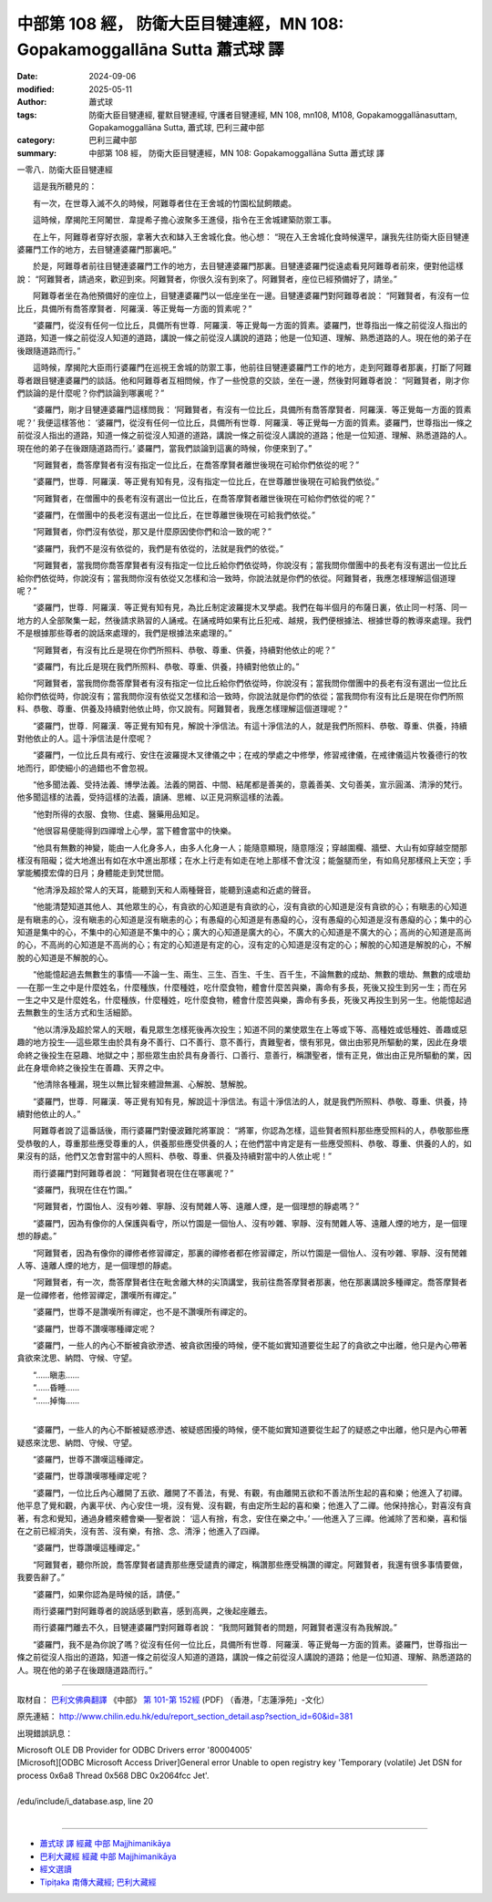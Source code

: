中部第 108 經， 防衛大臣目犍連經，MN 108: Gopakamoggallāna Sutta 蕭式球 譯
==============================================================================

:date: 2024-09-06
:modified: 2025-05-11
:author: 蕭式球
:tags: 防衛大臣目犍連經, 瞿默目犍連經, 守護者目犍連經, MN 108, mn108, M108, Gopakamoggallānasuttaṃ, Gopakamoggallāna Sutta, 蕭式球, 巴利三藏中部
:category: 巴利三藏中部
:summary: 中部第 108 經， 防衛大臣目犍連經，MN 108: Gopakamoggallāna Sutta 蕭式球 譯



一零八．防衛大臣目犍連經

　　這是我所聽見的：

　　有一次，在世尊入滅不久的時候，阿難尊者住在王舍城的竹園松鼠飼餵處。

　　這時候，摩揭陀王阿闍世．韋提希子擔心波聚多王進侵，指令在王舍城建築防禦工事。

　　在上午，阿難尊者穿好衣服，拿著大衣和缽入王舍城化食。他心想： “現在入王舍城化食時候還早，讓我先往防衛大臣目犍連婆羅門工作的地方，去目犍連婆羅門那裏吧。”

　　於是，阿難尊者前往目犍連婆羅門工作的地方，去目犍連婆羅門那裏。目犍連婆羅門從遠處看見阿難尊者前來，便對他這樣說： “阿難賢者，請過來，歡迎到來。阿難賢者，你很久沒有到來了。阿難賢者，座位已經預備好了，請坐。”

　　阿難尊者坐在為他預備好的座位上，目犍連婆羅門以一低座坐在一邊。目犍連婆羅門對阿難尊者說： “阿難賢者，有沒有一位比丘，具備所有喬答摩賢者．阿羅漢．等正覺每一方面的質素呢？”

　　“婆羅門，從沒有任何一位比丘，具備所有世尊．阿羅漢．等正覺每一方面的質素。婆羅門，世尊指出一條之前從沒人指出的道路，知道一條之前從沒人知道的道路，講說一條之前從沒人講說的道路；他是一位知道、理解、熟悉道路的人。現在他的弟子在後跟隨道路而行。”

　　這時候，摩揭陀大臣雨行婆羅門在巡視王舍城的防禦工事，他前往目犍連婆羅門工作的地方，走到阿難尊者那裏，打斷了阿難尊者跟目犍連婆羅門的談話。他和阿難尊者互相問候，作了一些悅意的交談，坐在一邊，然後對阿難尊者說： “阿難賢者，剛才你們談論的是什麼呢？你們談論到哪裏呢？”

　　“婆羅門，剛才目犍連婆羅門這樣問我： ‘阿難賢者，有沒有一位比丘，具備所有喬答摩賢者．阿羅漢．等正覺每一方面的質素呢？’ 我便這樣答他： ‘婆羅門，從沒有任何一位比丘，具備所有世尊．阿羅漢．等正覺每一方面的質素。婆羅門，世尊指出一條之前從沒人指出的道路，知道一條之前從沒人知道的道路，講說一條之前從沒人講說的道路；他是一位知道、理解、熟悉道路的人。現在他的弟子在後跟隨道路而行。’ 婆羅門，當我們談論到這裏的時候，你便來到了。”

　　“阿難賢者，喬答摩賢者有沒有指定一位比丘，在喬答摩賢者離世後現在可給你們依從的呢？”

　　“婆羅門，世尊．阿羅漢．等正覺有知有見，沒有指定一位比丘，在世尊離世後現在可給我們依從。”

　　“阿難賢者，在僧團中的長老有沒有選出一位比丘，在喬答摩賢者離世後現在可給你們依從的呢？”

　　“婆羅門，在僧團中的長老沒有選出一位比丘，在世尊離世後現在可給我們依從。”

　　“阿難賢者，你們沒有依從，那又是什麼原因使你們和洽一致的呢？”

　　“婆羅門，我們不是沒有依從的，我們是有依從的，法就是我們的依從。”

　　“阿難賢者，當我問你喬答摩賢者有沒有指定一位比丘給你們依從時，你說沒有；當我問你僧團中的長老有沒有選出一位比丘給你們依從時，你說沒有；當我問你沒有依從又怎樣和洽一致時，你說法就是你們的依從。阿難賢者，我應怎樣理解這個道理呢？”

　　“婆羅門，世尊．阿羅漢．等正覺有知有見，為比丘制定波羅提木叉學處。我們在每半個月的布薩日裏，依止同一村落、同一地方的人全部聚集一起，然後請求熟習的人誦戒。在誦戒時如果有比丘犯戒、越規，我們便根據法、根據世尊的教導來處理。我們不是根據那些尊者的說話來處理的，我們是根據法來處理的。”

　　“阿難賢者，有沒有比丘是現在你們所照料、恭敬、尊重、供養，持續對他依止的呢？”

　　“婆羅門，有比丘是現在我們所照料、恭敬、尊重、供養，持續對他依止的。”

　　“阿難賢者，當我問你喬答摩賢者有沒有指定一位比丘給你們依從時，你說沒有；當我問你僧團中的長老有沒有選出一位比丘給你們依從時，你說沒有；當我問你沒有依從又怎樣和洽一致時，你說法就是你們的依從；當我問你有沒有比丘是現在你們所照料、恭敬、尊重、供養及持續對他依止時，你又說有。阿難賢者，我應怎樣理解這個道理呢？”

　　“婆羅門，世尊．阿羅漢．等正覺有知有見，解說十淨信法。有這十淨信法的人，就是我們所照料、恭敬、尊重、供養，持續對他依止的人。這十淨信法是什麼呢？

　　“婆羅門，一位比丘具有戒行、安住在波羅提木叉律儀之中；在戒的學處之中修學，修習戒律儀，在戒律儀這片牧養德行的牧地而行，即使細小的過錯也不會忽視。

　　“他多聞法義、受持法義、博學法義。法義的開首、中間、結尾都是善美的，意義善美、文句善美，宣示圓滿、清淨的梵行。他多聞這樣的法義，受持這樣的法義，讀誦、思維、以正見洞察這樣的法義。

　　“他對所得的衣服、食物、住處、醫藥用品知足。

　　“他很容易便能得到四禪增上心學，當下體會當中的快樂。

　　“他具有無數的神變，能由一人化身多人，由多人化身一人；能隨意顯現，隨意隱沒；穿越圍欄、牆壁、大山有如穿越空間那樣沒有阻礙；從大地進出有如在水中進出那樣；在水上行走有如走在地上那樣不會沈沒；能盤腿而坐，有如鳥兒那樣飛上天空；手掌能觸摸宏偉的日月；身體能走到梵世間。

　　“他清淨及超於常人的天耳，能聽到天和人兩種聲音，能聽到遠處和近處的聲音。

　　“他能清楚知道其他人、其他眾生的心，有貪欲的心知道是有貪欲的心，沒有貪欲的心知道是沒有貪欲的心；有瞋恚的心知道是有瞋恚的心，沒有瞋恚的心知道是沒有瞋恚的心；有愚癡的心知道是有愚癡的心，沒有愚癡的心知道是沒有愚癡的心；集中的心知道是集中的心，不集中的心知道是不集中的心；廣大的心知道是廣大的心，不廣大的心知道是不廣大的心；高尚的心知道是高尚的心，不高尚的心知道是不高尚的心；有定的心知道是有定的心，沒有定的心知道是沒有定的心；解脫的心知道是解脫的心，不解脫的心知道是不解脫的心。

　　“他能憶起過去無數生的事情──不論一生、兩生、三生、百生、千生、百千生，不論無數的成劫、無數的壞劫、無數的成壞劫──在那一生之中是什麼姓名，什麼種族，什麼種姓，吃什麼食物，體會什麼苦與樂，壽命有多長，死後又投生到另一生；而在另一生之中又是什麼姓名，什麼種族，什麼種姓，吃什麼食物，體會什麼苦與樂，壽命有多長，死後又再投生到另一生。他能憶起過去無數生的生活方式和生活細節。

　　“他以清淨及超於常人的天眼，看見眾生怎樣死後再次投生；知道不同的業使眾生在上等或下等、高種姓或低種姓、善趣或惡趣的地方投生──這些眾生由於具有身不善行、口不善行、意不善行，責難聖者，懷有邪見，做出由邪見所驅動的業，因此在身壞命終之後投生在惡趣、地獄之中；那些眾生由於具有身善行、口善行、意善行，稱讚聖者，懷有正見，做出由正見所驅動的業，因此在身壞命終之後投生在善趣、天界之中。

　　“他清除各種漏，現生以無比智來體證無漏、心解脫、慧解脫。

　　“婆羅門，世尊．阿羅漢．等正覺有知有見，解說這十淨信法。有這十淨信法的人，就是我們所照料、恭敬、尊重、供養，持續對他依止的人。”

　　阿難尊者說了這番話後，雨行婆羅門對優波難陀將軍說： “將軍，你認為怎樣，這些賢者照料那些應受照料的人，恭敬那些應受恭敬的人，尊重那些應受尊重的人，供養那些應受供養的人；在他們當中肯定是有一些應受照料、恭敬、尊重、供養的人的，如果沒有的話，他們又怎會對當中的人照料、恭敬、尊重、供養及持續對當中的人依止呢！”

　　雨行婆羅門對阿難尊者說： “阿難賢者現在住在哪裏呢？”

　　“婆羅門，我現在住在竹園。”

　　“阿難賢者，竹園怡人、沒有吵雜、寧靜、沒有閒雜人等、遠離人煙，是一個理想的靜處嗎？”

　　“婆羅門，因為有像你的人保護與看守，所以竹園是一個怡人、沒有吵雜、寧靜、沒有閒雜人等、遠離人煙的地方，是一個理想的靜處。”

　　“阿難賢者，因為有像你的禪修者修習禪定，那裏的禪修者都在修習禪定，所以竹園是一個怡人、沒有吵雜、寧靜、沒有閒雜人等、遠離人煙的地方，是一個理想的靜處。

　　“阿難賢者，有一次，喬答摩賢者住在毗舍離大林的尖頂講堂，我前往喬答摩賢者那裏，他在那裏講說多種禪定。喬答摩賢者是一位禪修者，他修習禪定，讚嘆所有禪定。”

　　“婆羅門，世尊不是讚嘆所有禪定，也不是不讚嘆所有禪定的。

　　“婆羅門，世尊不讚嘆哪種禪定呢？

　　“婆羅門，一些人的內心不斷被貪欲滲透、被貪欲困擾的時候，便不能如實知道要從生起了的貪欲之中出離，他只是內心帶著貪欲來沈思、納悶、守候、守望。

| 　　“……瞋恚……
| 　　“……昏睡……
| 　　“……掉悔……
| 

　　“婆羅門，一些人的內心不斷被疑惑滲透、被疑惑困擾的時候，便不能如實知道要從生起了的疑惑之中出離，他只是內心帶著疑惑來沈思、納悶、守候、守望。

　　“婆羅門，世尊不讚嘆這種禪定。

　　“婆羅門，世尊讚嘆哪種禪定呢？

　　“婆羅門，一位比丘內心離開了五欲、離開了不善法，有覺、有觀，有由離開五欲和不善法所生起的喜和樂；他進入了初禪。他平息了覺和觀，內裏平伏、內心安住一境，沒有覺、沒有觀，有由定所生起的喜和樂；他進入了二禪。他保持捨心，對喜沒有貪著，有念和覺知，通過身體來體會樂──聖者說： ‘這人有捨，有念，安住在樂之中。’ ──他進入了三禪。他滅除了苦和樂，喜和惱在之前已經消失，沒有苦、沒有樂，有捨、念、清淨；他進入了四禪。

　　“婆羅門，世尊讚嘆這種禪定。”

　　“阿難賢者，聽你所說，喬答摩賢者譴責那些應受譴責的禪定，稱讚那些應受稱讚的禪定。阿難賢者，我還有很多事情要做，我要告辭了。”

　　“婆羅門，如果你認為是時候的話，請便。”

　　雨行婆羅門對阿難尊者的說話感到歡喜，感到高興，之後起座離去。

　　雨行婆羅門離去不久，目犍連婆羅門對阿難尊者說： “我問阿難賢者的問題，阿難賢者還沒有為我解說。”

　　“婆羅門，我不是為你說了嗎？從沒有任何一位比丘，具備所有世尊．阿羅漢．等正覺每一方面的質素。婆羅門，世尊指出一條之前從沒人指出的道路，知道一條之前從沒人知道的道路，講說一條之前從沒人講說的道路；他是一位知道、理解、熟悉道路的人。現在他的弟子在後跟隨道路而行。”

------

取材自： `巴利文佛典翻譯 <https://www.chilin.org/news/news-detail.php?id=202&type=2>`__ 《中部》 `第 101-第 152經 <https://www.chilin.org/upload/culture/doc/1666608331.pdf>`_ (PDF) （香港，「志蓮淨苑」-文化）

原先連結： http://www.chilin.edu.hk/edu/report_section_detail.asp?section_id=60&id=381

出現錯誤訊息：

| Microsoft OLE DB Provider for ODBC Drivers error '80004005'
| [Microsoft][ODBC Microsoft Access Driver]General error Unable to open registry key 'Temporary (volatile) Jet DSN for process 0x6a8 Thread 0x568 DBC 0x2064fcc Jet'.
| 
| /edu/include/i_database.asp, line 20
| 

------

- `蕭式球 譯 經藏 中部 Majjhimanikāya <{filename}majjhima-nikaaya-tr-by-siu-sk%zh.rst>`__

- `巴利大藏經 經藏 中部 Majjhimanikāya <{filename}majjhima-nikaaya%zh.rst>`__

- `經文選讀 <{filename}/articles/canon-selected/canon-selected%zh.rst>`__ 

- `Tipiṭaka 南傳大藏經; 巴利大藏經 <{filename}/articles/tipitaka/tipitaka%zh.rst>`__


..
  2025-05-11; created on 2024-09-06
